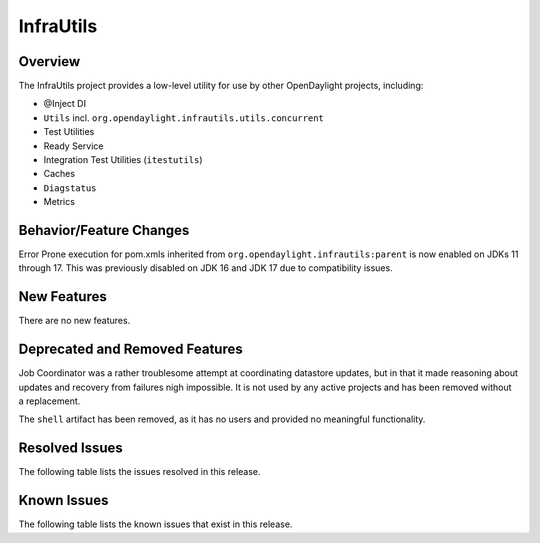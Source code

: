 ==========
InfraUtils
==========

Overview
========

The InfraUtils project provides a low-level utility for use by other OpenDaylight projects, including:

* @Inject DI
* ``Utils`` incl. ``org.opendaylight.infrautils.utils.concurrent``
* Test Utilities
* Ready Service
* Integration Test Utilities (``itestutils``)
* Caches
* ``Diagstatus``
* Metrics

Behavior/Feature Changes
========================
Error Prone execution for pom.xmls inherited from ``org.opendaylight.infrautils:parent``  is now enabled
on JDKs 11 through 17. This was previously disabled on JDK 16 and JDK 17 due to compatibility issues.

New Features
============
There are no new features.

Deprecated and Removed Features
===============================
Job Coordinator was a rather troublesome attempt at coordinating datastore updates, but in that it made
reasoning about updates and recovery from failures nigh impossible. It is not used by any active projects
and has been removed without a replacement.

The ``shell`` artifact has been removed, as it has no users and provided no meaningful functionality.

Resolved Issues
===============

The following table lists the issues resolved in this release.

.. jira_fixed_issues::
   :project: INFRAUTILS
   :versions: 2.0.0-2.0.5

Known Issues
============

The following table lists the known issues that exist in this release.

.. jira_known_issues::
   :project: INFRAUTILS
   :versions: 2.0.0-2.0.5


